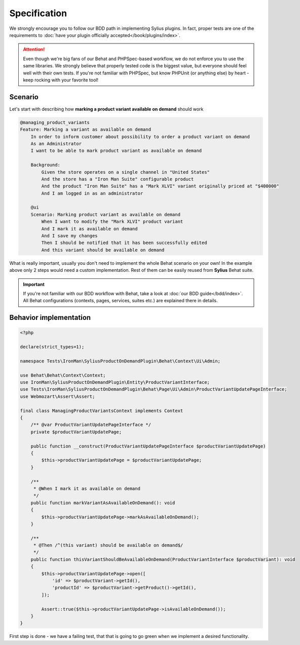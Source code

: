 Specification
-------------

We strongly encourage you to follow our BDD path in implementing Sylius plugins. In fact, proper tests are one of the requirements to
:doc:`have your plugin officially accepted</book/plugins/index>`.

.. attention::

    Even though we're big fans of our Behat and PHPSpec-based workflow, we do not enforce you to use the same libraries.
    We strongly believe that properly tested code is the biggest value, but everyone should feel well with their own tests.
    If you're not familiar with PHPSpec, but know PHPUnit (or anything else) by heart - keep rocking with your favorite tool!

Scenario
********

Let's start with describing how **marking a product variant available on demand** should work

.. code-block:: gherkin

    @managing_product_variants
    Feature: Marking a variant as available on demand
        In order to inform customer about possibility to order a product variant on demand
        As an Administrator
        I want to be able to mark product variant as available on demand

        Background:
            Given the store operates on a single channel in "United States"
            And the store has a "Iron Man Suite" configurable product
            And the product "Iron Man Suite" has a "Mark XLVI" variant originally priced at "$400000"
            And I am logged in as an administrator

        @ui
        Scenario: Marking product variant as available on demand
            When I want to modify the "Mark XLVI" product variant
            And I mark it as available on demand
            And I save my changes
            Then I should be notified that it has been successfully edited
            And this variant should be available on demand

What is really important, usually you don't need to implement the whole Behat scenario on your own! In the example above only 2 steps
would need a custom implementation. Rest of them can be easily reused from **Sylius** Behat suite.

.. important::

   If you're not familiar with our BDD workflow with Behat, take a look at
   :doc:`our BDD guide</bdd/index>`. All Behat configurations (contexts, pages, services, suites etc.) are explained
   there in details.


Behavior implementation
***********************

.. code-block:: php

    <?php

    declare(strict_types=1);

    namespace Tests\IronMan\SyliusProductOnDemandPlugin\Behat\Context\Ui\Admin;

    use Behat\Behat\Context\Context;
    use IronMan\SyliusProductOnDemandPlugin\Entity\ProductVariantInterface;
    use Tests\IronMan\SyliusProductOnDemandPlugin\Behat\Page\Ui\Admin\ProductVariantUpdatePageInterface;
    use Webmozart\Assert\Assert;

    final class ManagingProductVariantsContext implements Context
    {
        /** @var ProductVariantUpdatePageInterface */
        private $productVariantUpdatePage;

        public function __construct(ProductVariantUpdatePageInterface $productVariantUpdatePage)
        {
            $this->productVariantUpdatePage = $productVariantUpdatePage;
        }

        /**
         * @When I mark it as available on demand
         */
        public function markVariantAsAvailableOnDemand(): void
        {
            $this->productVariantUpdatePage->markAsAvailableOnDemand();
        }

        /**
         * @Then /^(this variant) should be available on demand$/
         */
        public function thisVariantShouldBeAvailableOnDemand(ProductVariantInterface $productVariant): void
        {
            $this->productVariantUpdatePage->open([
                'id' => $productVariant->getId(),
                'productId' => $productVariant->getProduct()->getId(),
            ]);

            Assert::true($this->productVariantUpdatePage->isAvailableOnDemand());
        }
    }

First step is done - we have a failing test, that that is going to go green when we implement a desired functionality.
